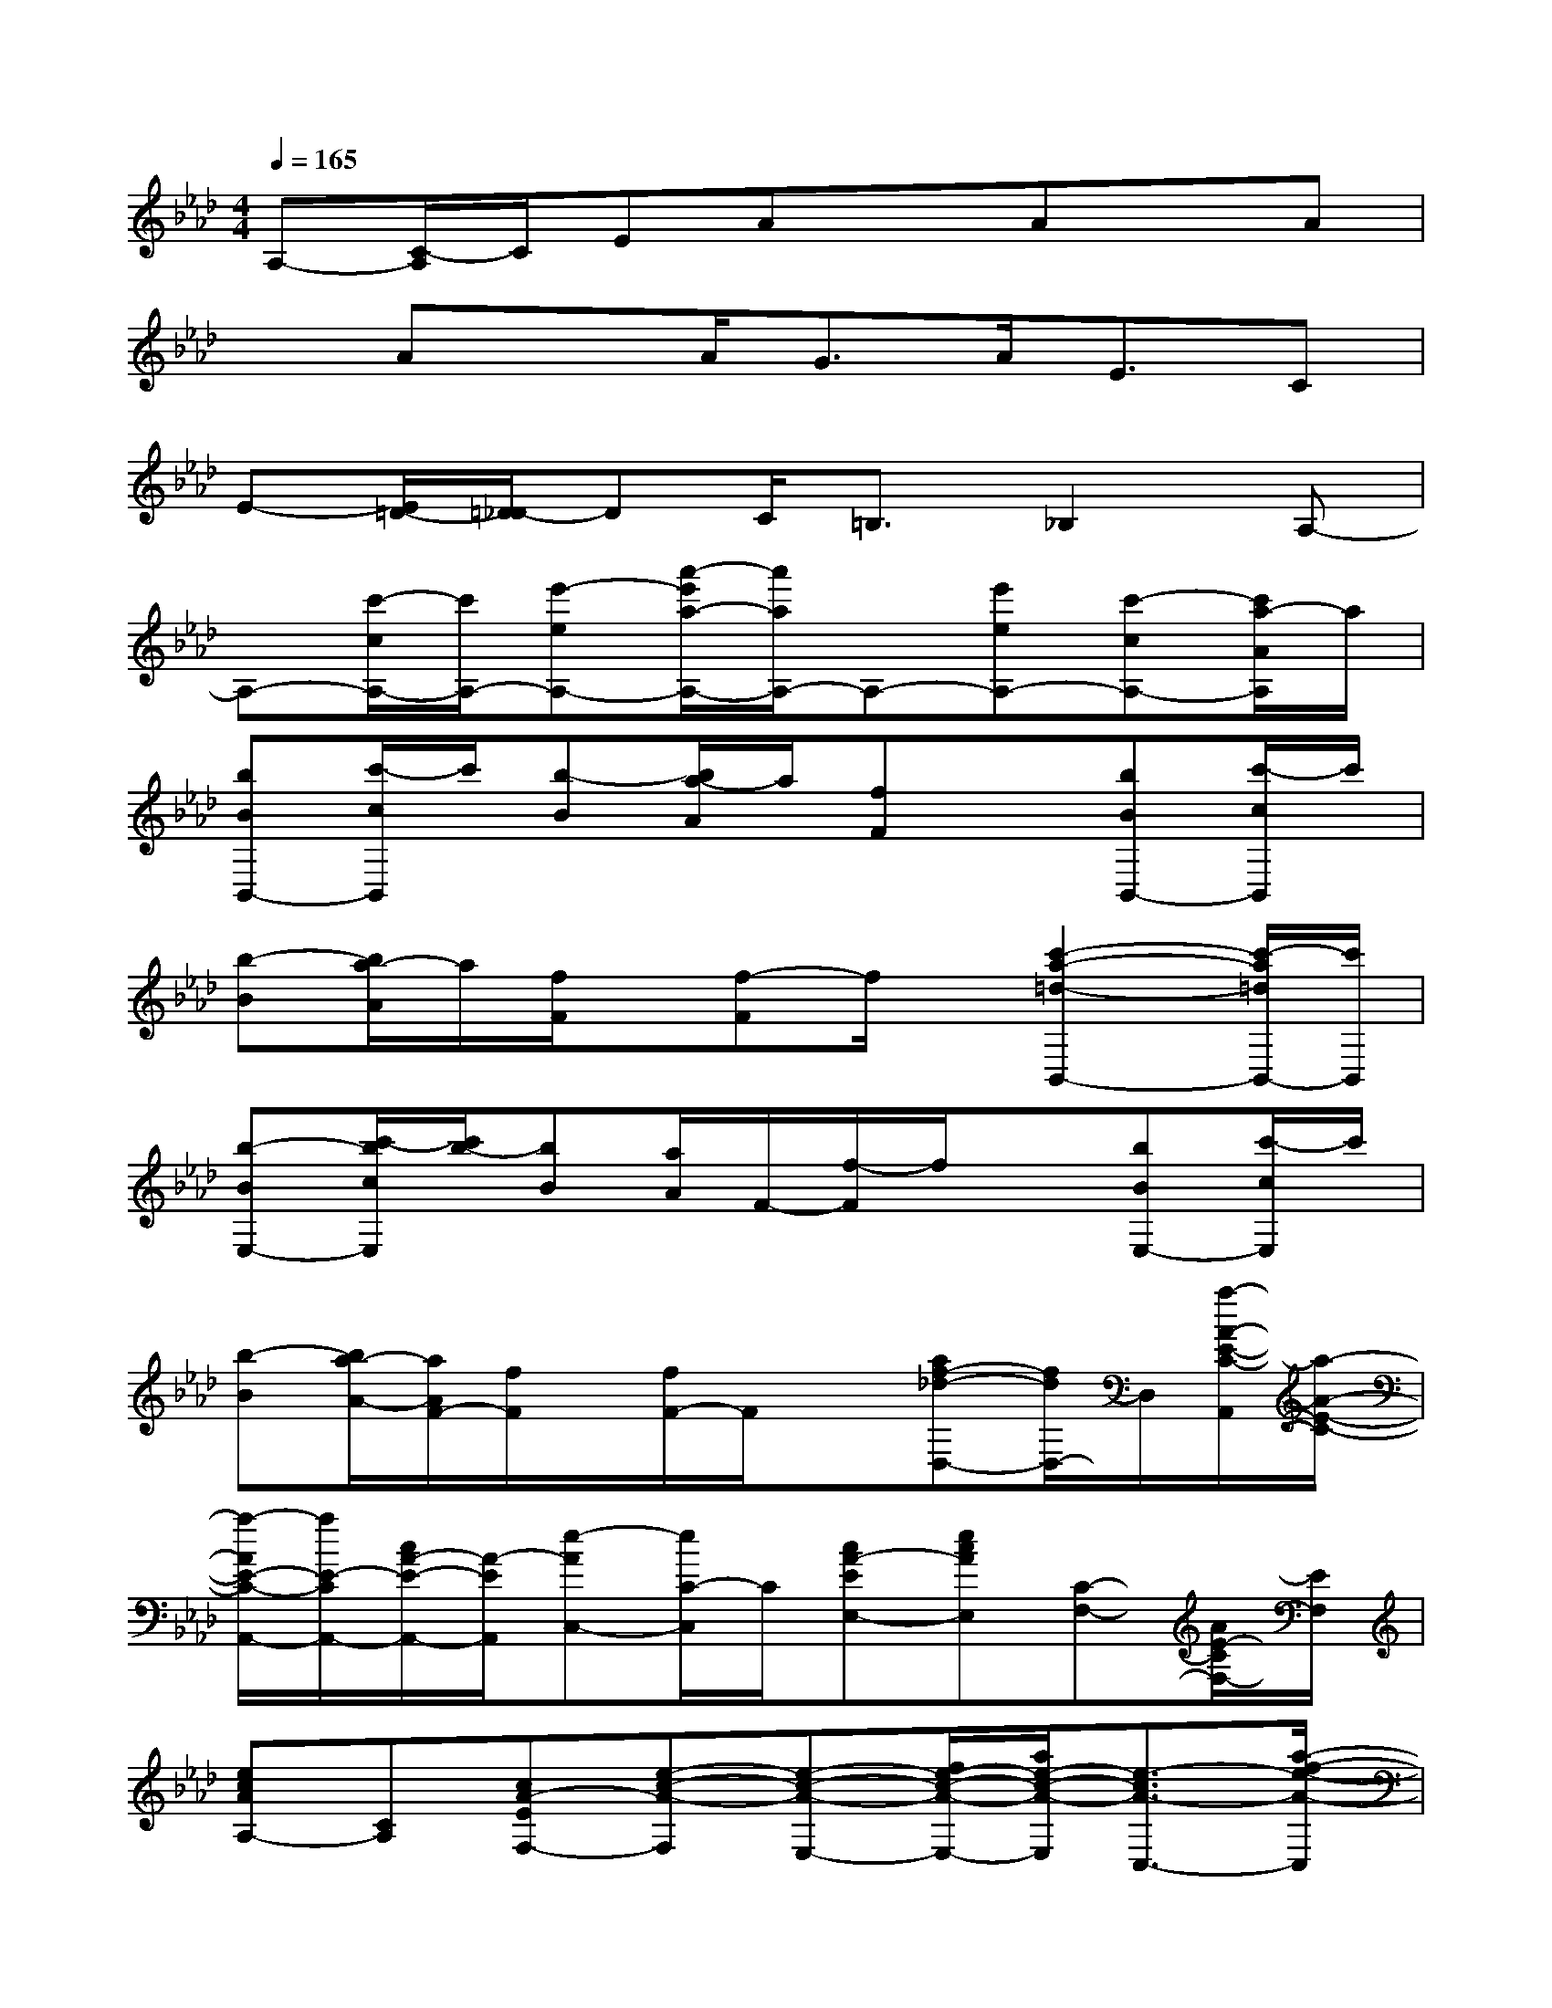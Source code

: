 X:1
T:
M:4/4
L:1/8
Q:1/4=165
K:Ab%4flats
V:1
A,-[C/2-A,/2]C/2EAxAxA|
xAxA<GA<EC|
E-[E/2=D/2-][=D/2_D/2-]DC<=B,_B,2A,-|
A,-[c'/2-c/2A,/2-][c'/2A,/2-][e'-eA,-][a'/2-e'/2a/2-A,/2-][a'/2a/2A,/2-]A,-[e'eA,-][c'-cA,-][c'/2a/2-A/2A,/2]a/2|
[bBB,,-][c'/2-c/2B,,/2]c'/2[b-B][b/2a/2-A/2]a/2[fF]x[bBB,,-][c'/2-c/2B,,/2]c'/2|
[b-B][b/2a/2-A/2]a/2[f/2F/2]x/2[f-F]f/2x/2[c'2-a2-=d2-B,,2-][c'/2-a/2=d/2B,,/2-][c'/2B,,/2]|
[b-BE,-][c'/2-b/2c/2E,/2][c'/2b/2-][bB][a/2A/2]F/2-[f/2-F/2]f/2x[bBE,-][c'/2-c/2E,/2]c'/2|
[b-B][b/2a/2-A/2-][a/2A/2F/2-][f/2F/2]x/2[f/2F/2-]F/2x[af-_d-D,-][f/2d/2D,/2-]D,/2[a/2-A/2-E/2-C/2-A,,/2][a/2-A/2-E/2-C/2-]|
[a/2-A/2E/2-C/2-A,,/2-][a/2E/2-C/2A,,/2-][c/2A/2-E/2-A,,/2-][A/2-E/2A,,/2][e-AC,-][e/2C/2-C,/2]C/2[cA-EE,-][ecAE,][C-F,-][A/2E/2-C/2F,/2-][E/2F,/2]|
[ecAA,-][CA,][cA-EF,-][e-c-A-F,][e-c-A-E,-][f/2e/2-c/2-A/2-E,/2-][a/2e/2-c/2-A/2-E,/2][e3/2-c3/2A3/2-C,3/2-][a/2-f/2-e/2-A/2-C,/2]|
[a-f-e-AE-CA,,-][a/2-f/2-e/2-E/2-A,,/2-][a/2-f/2-e/2-c/2A/2-E/2A,,/2][a-f-e-cA-C,-][a/2-f/2-e/2-A/2C,/2-][a/2f/2e/2C/2-C,/2][c/2-A/2-E/2-C/2E,/2-][c/2A/2-E/2E,/2-][c/2-A/2-E,/2-][e/2-c/2A/2E,/2][e/2C/2-F,/2-][C/2F,/2-][A-EF,]|
[ecAA,-][CA,][cA-EF,-][e-c-A-F,][e3/2-c3/2-A3/2-E,3/2-][a/2f/2e/2-c/2-A/2-E,/2][ec-A-A,,-][c/2A/2-A,,/2-][a/2-f/2-B/2-A/2-A,,/2]|
[a-f-B-AF-D-D,-][a/2-f/2-d/2B/2-A/2-F/2-D/2D,/2-][a/2-f/2-B/2-A/2-F/2D,/2][a-f-B-AF,-][a/2-f/2-B/2-F,/2-][a/2f/2B/2D/2-F,/2][d/2-A/2-F/2-D/2A,/2-][d/2A/2-F/2A,/2-][fBAA,][DB,-][A/2B,/2-][F/2-B,/2]|
[f/2-B/2-A/2-F/2D/2-][f/2B/2A/2D/2-]D[dAF-B,-][f/2-B/2-A/2-F/2B,/2-][f/2-B/2-A/2-B,/2][f3/2-B3/2-A3/2-A,3/2-][a/2f/2-B/2-A/2-A,/2][f3/2-B3/2A3/2-F,3/2-][a/2-f/2-e/2-A/2F,/2]|
[a-f-e-AE-C-A,,-][a/2-f/2-e/2-A/2-E/2-C/2A,,/2-][a/2-f/2-e/2-c/2A/2-E/2A,,/2][a-f-e-cAC,-][a/2-f/2-e/2-C,/2-][a/2f/2e/2C/2-C,/2][c/2-A/2-E/2-C/2E,/2-][c/2A/2-E/2E,/2-][ecAE,][C-F,-][A/2-F/2-C/2F,/2-][A/2-F/2E/2F,/2]|
[ecAA,-][CA,][cA-E-F,-][e/2-c/2-A/2-E/2F,/2-][e/2-c/2-A/2-F,/2][e3/2-c3/2-A3/2-E,3/2-][a/2f/2e/2-c/2-A/2-E,/2][ecA-A,,-][A/2-A,,/2][b/2-g/2-e/2-A/2]